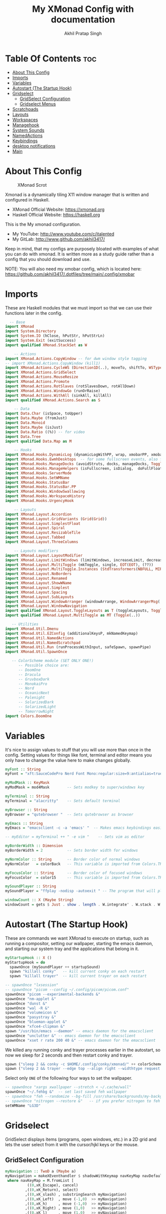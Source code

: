 #+TITLE: My XMonad Config with documentation
#+AUTHOR: Akhil Pratap Singh
#+PROPERTY: header-args :tangle xmonad.hs
#+auto_tangle: t
#+STARTUP: showeverything

* Table Of Contents :toc:
- [[#about-this-config][About This Config]]
- [[#imports][Imports]]
- [[#variables][Variables]]
- [[#autostart-the-startup-hook][Autostart (The Startup Hook)]]
- [[#gridselect][Gridselect]]
  - [[#gridselect-configuration][GridSelect Configuration]]
  - [[#gridselect-menus][Gridselect Menus]]
- [[#scratchpads][Scratchpads]]
- [[#layouts][Layouts]]
- [[#workspaces][Workspaces]]
- [[#managehook][Managehook]]
- [[#system-sounds][System Sounds]]
- [[#namedactions][NamedActions]]
- [[#keybindings][Keybindings]]
- [[#desktop-notifications][desktop notifications]]
- [[#main][Main]]

* About This Config
#+CAPTION: XMonad Scrot
#+ATTR_HTML: :alt XMonad Scrot :title XMonad Scrot :align left
[[https://github.com/akhil3417/.dotfiles/blob/main/.xmonad/xmonadwithxmobar.png]]

Xmonad is a dynamically tiling X11 window manager that is written and configured in Haskell.
- XMonad Official Website: [[https://xmonad.org][https://xmonad.org]]
- Haskell Official Website: [[https://haskell.org][https://haskell.org]]

This is the My xmonad configuration.
- My YouTube: [[http://www.youtube.com/c/DistroTube][http://www.youtube.com/c/italented]]
- My GitLab:  [[http://www.gitlab.com/dwt1/][http://www.github.com/akhil3417/]]

Keep in mind, that my configs are purposely bloated with examples of what you can do with xmonad. It is written more as a study guide rather than a config that you should download and use.

NOTE: You will also need my xmobar config, which is located here: https://github.com/akhil3417/.dotfiles/tree/main/.config/xmobar

* Imports
These are Haskell modules that we must import so that we can use their functions later in the config.

#+BEGIN_SRC haskell
  -- Base
import XMonad
import System.Directory
import System.IO (hClose, hPutStr, hPutStrLn)
import System.Exit (exitSuccess)
import qualified XMonad.StackSet as W

    -- Actions
import XMonad.Actions.CopyWindow -- for dwm window style tagging
-- import XMonad.Actions.CopyWindow (kill1)
import XMonad.Actions.CycleWS (Direction1D(..), moveTo, shiftTo, WSType(..), nextScreen, prevScreen)
import XMonad.Actions.GridSelect
import XMonad.Actions.MouseResize
import XMonad.Actions.Promote
import XMonad.Actions.RotSlaves (rotSlavesDown, rotAllDown)
import XMonad.Actions.WindowGo (runOrRaise)
import XMonad.Actions.WithAll (sinkAll, killAll)
import qualified XMonad.Actions.Search as S

    -- Data
import Data.Char (isSpace, toUpper)
import Data.Maybe (fromJust)
import Data.Monoid
import Data.Maybe (isJust)
import Data.Ratio ((%)) -- for video
import Data.Tree
import qualified Data.Map as M

    -- Hooks
import XMonad.Hooks.DynamicLog (dynamicLogWithPP, wrap, xmobarPP, xmobarColor, shorten, PP(..))
import XMonad.Hooks.EwmhDesktops  -- for some fullscreen events, also for xcomposite in obs.
import XMonad.Hooks.ManageDocks (avoidStruts, docks, manageDocks, ToggleStruts(..))
import XMonad.Hooks.ManageHelpers (isFullscreen, isDialog,  doFullFloat, doCenterFloat, doRectFloat)
import XMonad.Hooks.ServerMode
import XMonad.Hooks.SetWMName
import XMonad.Hooks.StatusBar
import XMonad.Hooks.StatusBar.PP
import XMonad.Hooks.WindowSwallowing
import XMonad.Hooks.WorkspaceHistory
import XMonad.Hooks.UrgencyHook

    -- Layouts
import XMonad.Layout.Accordion
import XMonad.Layout.GridVariants (Grid(Grid))
import XMonad.Layout.SimplestFloat
import XMonad.Layout.Spiral
import XMonad.Layout.ResizableTile
import XMonad.Layout.Tabbed
import XMonad.Layout.ThreeColumns

    -- Layouts modifiers
import XMonad.Layout.LayoutModifier
import XMonad.Layout.LimitWindows (limitWindows, increaseLimit, decreaseLimit)
import XMonad.Layout.MultiToggle (mkToggle, single, EOT(EOT), (??))
import XMonad.Layout.MultiToggle.Instances (StdTransformers(NBFULL, MIRROR, NOBORDERS))
import XMonad.Layout.NoBorders
import XMonad.Layout.Renamed
import XMonad.Layout.ShowWName
import XMonad.Layout.Simplest
import XMonad.Layout.Spacing
import XMonad.Layout.SubLayouts
import XMonad.Layout.WindowArranger (windowArrange, WindowArrangerMsg(..))
import XMonad.Layout.WindowNavigation
import qualified XMonad.Layout.ToggleLayouts as T (toggleLayouts, ToggleLayout(Toggle))
import qualified XMonad.Layout.MultiToggle as MT (Toggle(..))

   -- Utilities
import XMonad.Util.Dmenu
import XMonad.Util.EZConfig (additionalKeysP, mkNamedKeymap)
import XMonad.Util.NamedActions
import XMonad.Util.NamedScratchpad
import XMonad.Util.Run (runProcessWithInput, safeSpawn, spawnPipe)
import XMonad.Util.SpawnOnce

   -- ColorScheme module (SET ONLY ONE!)
      -- Possible choice are:
      -- DoomOne
      -- Dracula
      -- GruvboxDark
      -- MonokaiPro
      -- Nord
      -- OceanicNext
      -- Palenight
      -- SolarizedDark
      -- SolarizedLight
      -- TomorrowNight
import Colors.DoomOne

#+END_SRC

* Variables
It's nice to assign values to stuff that you will use more than once in the config. Setting values for things like font, terminal and editor means you only have to change the value here to make changes globally.

#+BEGIN_SRC haskell
myFont :: String
myFont = "xft:SauceCodePro Nerd Font Mono:regular:size=9:antialias=true:hinting=true"

myModMask :: KeyMask
myModMask = mod4Mask        -- Sets modkey to super/windows key

myTerminal :: String
myTerminal = "alacritty"    -- Sets default terminal

myBrowser :: String
myBrowser = "qutebrowser "  -- Sets qutebrowser as browser

myEmacs :: String
myEmacs = "emacsclient -c -a 'emacs' "  -- Makes emacs keybindings easier to type

-- myEditor = myTerminal ++ " -e vim "    -- Sets vim as editor

myBorderWidth :: Dimension
myBorderWidth = 2           -- Sets border width for windows

myNormColor :: String       -- Border color of normal windows
myNormColor   = colorBack   -- This variable is imported from Colors.THEME

myFocusColor :: String      -- Border color of focused windows
myFocusColor  = color15     -- This variable is imported from Colors.THEME

mySoundPlayer :: String
mySoundPlayer = "ffplay -nodisp -autoexit " -- The program that will play system sounds

windowCount :: X (Maybe String)
windowCount = gets $ Just . show . length . W.integrate' . W.stack . W.workspace . W.current . windowset

#+END_SRC

* Autostart (The Startup Hook)
These are commands we want XMonad to execute on startup, such as running a compositor, setting our wallpaper, starting the emacs daemon, and starting our system tray and the applications that belong in it.

#+BEGIN_SRC haskell
myStartupHook :: X ()
myStartupHook = do
  spawnOnce (mySoundPlayer ++ startupSound)
  spawn "killall conky"   -- kill current conky on each restart
  spawn "killall trayer"  -- kill current trayer on each restart
#+END_SRC

#+BEGIN_SRC haskell
  -- spawnOnce "lxsession"
  -- spawnOnce "picom --config ~/.config/picom/picom.conf"
  spawnOnce "picom --experimental-backends &"
  spawnOnce "nm-applet &"
  spawnOnce "dunst &"
  spawnOnce "wal -R &"
  spawnOnce "volumeicon &"
  spawnOnce "pasystray &"
  spawnOnce "blueman-applet &"
  spawnOnce "xfce4-clipman &"
  spawn "/usr/bin/emacs --daemon" -- emacs daemon for the emacsclient
  spawnOnce "unclutter &" -- emacs daemon for the emacsclient
  spawnOnce "xset r rate 200 40 &" -- emacs daemon for the emacsclient
#+END_SRC

We killed any running conky and trayer processes earlier in the autostart, so now we sleep for 2 seconds and then restart conky and trayer.
#+BEGIN_SRC haskell
  spawn ("sleep 2 && conky -c $HOME/.config/conky/xmonad/" ++ colorScheme ++ "-01.conkyrc")
  spawn ("sleep 2 && trayer --edge top --align right --widthtype request --padding 6 --SetDockType true --SetPartialStrut true --expand true --monitor 1 --transparent true --alpha 0 " ++ colorTrayer ++ " --height 22")
#+END_SRC

Select only =ONE= of the following four ways to set the wallpaper.

#+BEGIN_SRC haskell
  -- spawnOnce "xargs xwallpaper --stretch < ~/.cache/wall"
  spawnOnce "~/.fehbg &"  -- set last saved feh wallpaper
  -- spawnOnce "feh --randomize --bg-fill /usr/share/backgrounds/my-backgrounds/*"  -- feh set random wallpaper
  -- spawnOnce "nitrogen --restore &"   -- if you prefer nitrogen to feh
  setWMName "LG3D"
#+END_SRC

* Gridselect
GridSelect displays items (programs, open windows, etc.) in a 2D grid and lets the user select from it with the cursor/hjkl keys or the mouse.

** GridSelect Configuration
#+BEGIN_SRC haskell
myNavigation :: TwoD a (Maybe a)
myNavigation = makeXEventhandler $ shadowWithKeymap navKeyMap navDefaultHandler
 where navKeyMap = M.fromList [
          ((0,xK_Escape), cancel)
         ,((0,xK_Return), select)
         ,((0,xK_slash) , substringSearch myNavigation)
         ,((0,xK_Left)  , move (-1,0)  >> myNavigation)
         ,((0,xK_h)     , move (-1,0)  >> myNavigation)
         ,((0,xK_Right) , move (1,0)   >> myNavigation)
         ,((0,xK_l)     , move (1,0)   >> myNavigation)
         ,((0,xK_Down)  , move (0,1)   >> myNavigation)
         ,((0,xK_j)     , move (0,1)   >> myNavigation)
         ,((0,xK_Up)    , move (0,-1)  >> myNavigation)
         ,((0,xK_k)     , move (0,-1)  >> myNavigation)
         ,((0,xK_y)     , move (-1,-1) >> myNavigation)
         ,((0,xK_i)     , move (1,-1)  >> myNavigation)
         ,((0,xK_n)     , move (-1,1)  >> myNavigation)
         ,((0,xK_m)     , move (1,-1)  >> myNavigation)
         ,((0,xK_space) , setPos (0,0) >> myNavigation)
         ]
       navDefaultHandler = const myNavigation

myColorizer :: Window -> Bool -> X (String, String)
myColorizer = colorRangeFromClassName
                (0x28,0x2c,0x34) -- lowest inactive bg
                (0x28,0x2c,0x34) -- highest inactive bg
                (0xc7,0x92,0xea) -- active bg
                (0xc0,0xa7,0x9a) -- inactive fg
                (0x28,0x2c,0x34) -- active fg

-- gridSelect menu layout
mygridConfig :: p -> GSConfig Window
mygridConfig colorizer = (buildDefaultGSConfig myColorizer)
    { gs_cellheight   = 40
    , gs_cellwidth    = 200
    , gs_cellpadding  = 6
    , gs_navigate    = myNavigation
    , gs_originFractX = 0.5
    , gs_originFractY = 0.5
    , gs_font         = myFont
    }

spawnSelected' :: [(String, String)] -> X ()
spawnSelected' lst = gridselect conf lst >>= flip whenJust spawn
    where conf = def
                   { gs_cellheight   = 40
                   , gs_cellwidth    = 180
                   , gs_cellpadding  = 6
                   , gs_originFractX = 0.5
                   , gs_originFractY = 0.5
                   , gs_font         = myFont
                   }

runSelectedAction' :: GSConfig (X ()) -> [(String, X ())] -> X ()
runSelectedAction' conf actions = do
    selectedActionM <- gridselect conf actions
    case selectedActionM of
        Just selectedAction -> selectedAction
        Nothing -> return ()
#+end_src

** Gridselect Menus
#+begin_src haskell
-- gsCategories =
--   [ ("Games",      spawnSelected' gsGames)
--   --, ("Education",   spawnSelected' gsEducation)
--   , ("Internet",   spawnSelected' gsInternet)
--   , ("Multimedia", spawnSelected' gsMultimedia)
--   , ("Office",     spawnSelected' gsOffice)
--   , ("Settings",   spawnSelected' gsSettings)
--   , ("System",     spawnSelected' gsSystem)
--   , ("Utilities",  spawnSelected' gsUtilities)
--   ]

gsCategories =
  [ ("Games",      "xdotool key super+alt+1")
  , ("Education",  "xdotool key super+alt+2")
  , ("Internet",   "xdotool key super+alt+3")
  , ("Multimedia", "xdotool key super+alt+4")
  , ("Office",     "xdotool key super+alt+5")
  , ("Settings",   "xdotool key super+alt+6")
  , ("System",     "xdotool key super+alt+7")
  , ("Utilities",  "xdotool key super+alt+8")
  ]

gsGames =
  [ ("0 A.D.", "0ad")
  , ("Battle For Wesnoth", "wesnoth")
  , ("OpenArena", "openarena")
  , ("Sauerbraten", "sauerbraten")
  , ("Steam", "steam")
  , ("Unvanquished", "unvanquished")
  , ("Xonotic", "xonotic-glx")
  ]

gsEducation =
  [ ("GCompris", "gcompris-qt")
  , ("Kstars", "kstars")
  , ("Minuet", "minuet")
  , ("Scratch", "scratch")
  ]

gsInternet =
  [ ("Brave", "brave")
  , ("Discord", "discord")
  , ("Element", "element-desktop")
  , ("Firefox", "firefox")
  , ("LBRY App", "lbry")
  , ("Mailspring", "mailspring")
  , ("Nextcloud", "nextcloud")
  , ("Qutebrowser", "qutebrowser")
  , ("Transmission", "transmission-gtk")
  , ("Zoom", "zoom")
  ]

gsMultimedia =
  [ ("Audacity", "audacity")
  , ("Blender", "blender")
  , ("Deadbeef", "deadbeef")
  , ("Kdenlive", "kdenlive")
  , ("OBS Studio", "obs")
  , ("VLC", "vlc")
  ]

gsOffice =
  [ ("Document Viewer", "evince")
  , ("LibreOffice", "libreoffice")
  , ("LO Base", "lobase")
  , ("LO Calc", "localc")
  , ("LO Draw", "lodraw")
  , ("LO Impress", "loimpress")
  , ("LO Math", "lomath")
  , ("LO Writer", "lowriter")
  ]

gsSettings =
  [ ("ARandR", "arandr")
  , ("ArchLinux Tweak Tool", "archlinux-tweak-tool")
  , ("Customize Look and Feel", "lxappearance")
  , ("Firewall Configuration", "sudo gufw")
  ]

gsSystem =
  [ ("Alacritty", "alacritty")
  , ("Bash", (myTerminal ++ " -e bash"))
  , ("Htop", (myTerminal ++ " -e htop"))
  , ("Fish", (myTerminal ++ " -e fish"))
  , ("PCManFM", "pcmanfm")
  , ("VirtualBox", "virtualbox")
  , ("Virt-Manager", "virt-manager")
  , ("Zsh", (myTerminal ++ " -e zsh"))
  ]

gsUtilities =
  [ ("Emacs", "emacs")
  , ("Emacsclient", "emacsclient -c -a 'emacs'")
  , ("Nitrogen", "nitrogen")
  , ("Vim", (myTerminal ++ " -e vim"))
  ]

#+END_SRC

* TODO Scratchpads
Allows to have several floating scratchpads running different applications.  Import Util.NamedScratchpad and bind a key to namedScratchpadSpawnAction.  In the example below, I have created named scratchpads for:
+ alacritty -- my terminal
+ ncmpcppp -- a terminal ncurses music player
+ qalculate-gtk -- a nice calculator

#+BEGIN_SRC haskell
myScratchPads :: [NamedScratchpad]
myScratchPads = [ NS "terminal" spawnTerm findTerm manageTerm
                , NS "ncmpcpp" spawnncmpcpp findncmpcpp managencmpcpp
                , NS "calculator" spawnCalc findCalc manageCalc
                , NS "emacs-scratch" spawnEmacsScratch findEmacsScratch manageEmacsScratch
                ]
  where
    spawnTerm  = myTerminal ++ " -t scratchpad"
    findTerm   = title =? "scratchpad"
    manageTerm = customFloating $ W.RationalRect l t w h
               where
                 h = 0.9
                 w = 0.9
                 t = 0.95 -h
                 l = 0.95 -w
    spawnncmpcpp  = myTerminal ++ " -t ncmpcpp -e ncmpcpp"
    findncmpcpp   = title =? "ncmpcpp"
    managencmpcpp = customFloating $ W.RationalRect l t w h
               where
                 h = 0.9
                 w = 0.9
                 t = 0.95 -h
                 l = 0.95 -w
    spawnCalc  = "qalculate-gtk"
    findCalc   = className =? "Qalculate-gtk"
    manageCalc = customFloating $ W.RationalRect l t w h
               where
                 h = 0.5
                 w = 0.4
                 t = 0.75 -h
                 l = 0.70 -w

    findEmacsScratch = title =? "emacs-scratch"
    -- spawnEmacsScratch = "emacsclient -a='' -nc --frame-parameters='(quote (font . \"Inconsolata:size=24:weight=regular:antialias=true:hinting=true:hintstyle=hintfull\")(name . \"emacs-scratch\"))'"
    spawnEmacsScratch = "emacsclient -a='' -nc "
    manageEmacsScratch = nonFloating
#+END_SRC

* Layouts
Defining the layouts that I want to have available.

#+BEGIN_SRC haskell
--Makes setting the spacingRaw simpler to write. The spacingRaw module adds a configurable amount of space around windows.
mySpacing :: Integer -> l a -> XMonad.Layout.LayoutModifier.ModifiedLayout Spacing l a
mySpacing i = spacingRaw False (Border i i i i) True (Border i i i i) True

-- Below is a variation of the above except no borders are applied
-- if fewer than two windows. So a single window has no gaps.
mySpacing' :: Integer -> l a -> XMonad.Layout.LayoutModifier.ModifiedLayout Spacing l a
mySpacing' i = spacingRaw True (Border i i i i) True (Border i i i i) True

-- Defining a bunch of layouts, many that I don't use.
-- limitWindows n sets maximum number of windows displayed for layout.
-- mySpacing n sets the gap size around the windows.
tall     = renamed [Replace "tall"]
           $ limitWindows 5
           $ smartBorders
           $ windowNavigation
           $ addTabs shrinkText myTabTheme
           $ subLayout [] (smartBorders Simplest)
           $ mySpacing 8
           $ ResizableTall 1 (3/100) (1/2) []
monocle  = renamed [Replace "monocle"]
           $ smartBorders
           $ windowNavigation
           $ addTabs shrinkText myTabTheme
           $ subLayout [] (smartBorders Simplest)
           $ Full
floats   = renamed [Replace "floats"]
           $ smartBorders
           $ simplestFloat
grid     = renamed [Replace "grid"]
           $ limitWindows 9
           $ smartBorders
           $ windowNavigation
           $ addTabs shrinkText myTabTheme
           $ subLayout [] (smartBorders Simplest)
           $ mySpacing 8
           $ mkToggle (single MIRROR)
           $ Grid (16/10)
spirals  = renamed [Replace "spirals"]
           $ limitWindows 9
           $ smartBorders
           $ windowNavigation
           $ addTabs shrinkText myTabTheme
           $ subLayout [] (smartBorders Simplest)
           $ mySpacing' 8
           $ spiral (6/7)
threeCol = renamed [Replace "threeCol"]
           $ limitWindows 7
           $ smartBorders
           $ windowNavigation
           $ addTabs shrinkText myTabTheme
           $ subLayout [] (smartBorders Simplest)
           $ ThreeCol 1 (3/100) (1/2)
threeRow = renamed [Replace "threeRow"]
           $ limitWindows 7
           $ smartBorders
           $ windowNavigation
           $ addTabs shrinkText myTabTheme
           $ subLayout [] (smartBorders Simplest)
           -- Mirror takes a layout and rotates it by 90 degrees.
           -- So we are applying Mirror to the ThreeCol layout.
           $ Mirror
           $ ThreeCol 1 (3/100) (1/2)
tabs     = renamed [Replace "tabs"]
           -- I cannot add spacing to this layout because it will
           -- add spacing between window and tabs which looks bad.
           $ tabbed shrinkText myTabTheme
tallAccordion  = renamed [Replace "tallAccordion"]
           $ Accordion
wideAccordion  = renamed [Replace "wideAccordion"]
           $ Mirror Accordion

-- setting colors for tabs layout and tabs sublayout.
myTabTheme = def { fontName            = myFont
                 , activeColor         = color15
                 , inactiveColor       = color08
                 , activeBorderColor   = color15
                 , inactiveBorderColor = colorBack
                 , activeTextColor     = colorBack
                 , inactiveTextColor   = color16
                 }

-- Theme for showWName which prints current workspace when you change workspaces.
myShowWNameTheme :: SWNConfig
myShowWNameTheme = def
  { swn_font              = "xft:Ubuntu:bold:size=60"
  , swn_fade              = 1.0
  , swn_bgcolor           = "#1c1f24"
  , swn_color             = "#ffffff"
  }

-- The layout hook
myLayoutHook = avoidStruts
               $ mouseResize
               $ windowArrange
               $ T.toggleLayouts floats
               $ mkToggle (NBFULL ?? NOBORDERS ?? EOT) myDefaultLayout
  where
    myDefaultLayout = withBorder myBorderWidth tall
                                           ||| noBorders monocle
                                           ||| floats
                                           ||| noBorders tabs
                                           ||| grid
                                           ||| spirals
                                           ||| threeCol
                                           ||| threeRow
                                           ||| tallAccordion
                                           ||| wideAccordion
#+END_SRC

* Workspaces
I have made my workspaces in xmobar "clickable." Clickable workspaces means the mouse can be used to switch workspaces. This requires /xdotool/ to be installed. You need to use UnsafeStdInReader instead of simply StdInReader in your xmobar config so you can pass actions to it.

#+begin_src haskell
-- myWorkspaces = [" 1 ", " 2 ", " 3 ", " 4 ", " 5 ", " 6 ", " 7 ", " 8 ", " 9 "]
myWorkspaces = [" dev ", " www ", " sys ", " doc ", " vbox ", " chat ", " game ", " music ", " gfx "]
myWorkspaceIndices = M.fromList $ zipWith (,) myWorkspaces [1..] -- (,) == \x y -> (x,y)

clickable ws = "<action=xdotool key super+"++show i++">"++ws++"</action>"
    where i = fromJust $ M.lookup ws myWorkspaceIndices
#+END_SRC

* Managehook
Sets some rules for certain programs. Examples include forcing certain programs to always float, or to always appear on a certain workspace.  Forcing programs to a certain workspace with a doShift requires xdotool if you are using clickable workspaces. You need the className or title of the program. Use xprop to get this info.

#+BEGIN_SRC haskell
myManageHook :: XMonad.Query (Data.Monoid.Endo WindowSet)
myManageHook = composeAll
  -- 'doFloat' forces a window to float.  Useful for dialog boxes and such.
  -- using 'doShift ( myWorkspaces !! 7)' sends program to workspace 8!
  -- I'm doing it this way because otherwise I would have to write out the full
  -- name of my workspaces and the names would be very long if using clickable workspaces.
  [ className =? "confirm"         --> doFloat
  ,className =? "mpv"            --> doRectFloat (W.RationalRect (1 % 4) (1 % 4) (1 % 2) (1 % 2))
  , className =? "Firefox" <&&> resource =? "Toolkit" --> doFloat -- firefox pip
  , className =? "file_progress"   --> doFloat
  , className =? "Google Earth Pro" --> doFloat
  , className =? "dialog"          --> doFloat
  , className =? "pip"          --> doFloat
  , className =? "picture-in-picture"          --> doFloat
  , className =? "download"        --> doFloat
  , className =? "Properties"        --> doFloat
  , className =? "error"           --> doFloat
  , className =? "Gimp"            --> doFloat
  , className =? "notification"    --> doFloat
  , className =? "pinentry-gtk-2"  --> doFloat
  , className =? "splash"          --> doFloat
  , className =? "toolbar"         --> doFloat
  , className =? "Yad"             --> doCenterFloat
  , resource  =? "desktop_window" --> doIgnore
  , resource  =? "kdesktop"       --> doIgnore
  , title =? "dropdown_edit"      --> doRectFloat (W.RationalRect (1 % 4) (1 % 4) (1 % 2) (1 % 2)) -- emacs org capture
  , title =? "Oracle VM VirtualBox Manager"  --> doFloat
  , title =? "Mozilla Firefox"     --> doShift ( myWorkspaces !! 1 )
  , className =? "TelegramDesktop"     --> doShift ( myWorkspaces !! 5 )
  , title =? "Virtual Machine Manager"     --> doShift ( myWorkspaces !! 4 )
  , className =? "kdenlive"     --> doShift ( myWorkspaces !! 8 )
  , title =? "qutebrowser"     --> doShift ( myWorkspaces !! 1 )
  , title =? "Cube 2: Sauerbraten"     --> doShift ( myWorkspaces !! 6 )
  , title =? "SuperTuxKart"     --> doShift ( myWorkspaces !! 6 )
  , title =? "Xonotic"     --> doShift ( myWorkspaces !! 6 )
  , title =? "AssaultCube"     --> doShift ( myWorkspaces !! 6 )
  , className =? "Brave-browser"   --> doShift ( myWorkspaces !! 1 )
  , className =? "mpv"             --> doShift ( myWorkspaces !! 7 )
  , className =? "Gimp"            --> doShift ( myWorkspaces !! 8 )
  , className =? "VirtualBox Manager" --> doShift  ( myWorkspaces !! 4 )
  , (className =? "firefox" <&&> resource =? "Dialog") --> doFloat  -- Float Firefox Dialog
  , isFullscreen -->  doFullFloat
  ] <+> namedScratchpadManageHook myScratchPads
#+END_SRC

* System Sounds
Available sounds that are part of the default =dtos-sounds= package include:
+ menu-01.mp3
+ menu-02.mp3
+ menu-03.mp3
+ shutdown-01.mp3
+ shutdown-02.mp3
+ shutdown-03.mp3
+ startup-01.mp3
+ startup-02.mp3
+ startup-03.mp3

#+begin_src haskell
soundDir = "/opt/dtos-sounds/" -- The directory that has the sound files

startupSound  = soundDir ++ "startup-01.mp3"
shutdownSound = soundDir ++ "shutdown-01.mp3"
dmenuSound    = soundDir ++ "menu-01.mp3"
#+end_src

* NamedActions
=NamedActions= is a wrapper for keybinding configuration that can list the available keybindings.  The following custom functions are used to add =NamedActions= to our keybindings in the format that I desired.  =subTitle'= allows me to format the subtitle (=subKeys=) so that I can prepend and/or append text to them.  =showKeybindings= is a function that pipes the output of our =NamedActions= into a GUI display program, such as 'yad' or 'zenity'.

#+begin_src haskell
subtitle' ::  String -> ((KeyMask, KeySym), NamedAction)
subtitle' x = ((0,0), NamedAction $ map toUpper
                      $ sep ++ "\n-- " ++ x ++ " --\n" ++ sep)
  where
    sep = replicate (6 + length x) '-'

showKeybindings :: [((KeyMask, KeySym), NamedAction)] -> NamedAction
showKeybindings x = addName "Show Keybindings" $ io $ do
  h <- spawnPipe $ "yad --text-info --fontname=\"SauceCodePro Nerd Font Mono 12\" --fore=#46d9ff back=#282c36 --center --geometry=1200x800 --title \"XMonad keybindings\""
  --hPutStr h (unlines $ showKm x) -- showKM adds ">>" before subtitles
  hPutStr h (unlines $ showKmSimple x) -- showKmSimple doesn't add ">>" to subtitles
  hClose h
  return ()

#+end_src

* Keybindings
I am using the Xmonad.Util.EZConfig module which allows keybindings to be written in simpler, emacs-like format.  The Super/Windows key is 'M' (the modkey).  The ALT key is 'M1'.  SHIFT is 'S' and CTRL is 'C'.  Pay close attention to the way the keybindings list is formatted.  Each group of keybindings must have a =subKeys= heading, and each individual keybinding must use =addName= to add a description.  These headings and descriptions are needed for the keybindings list that can be launched with 'MOD-F1'.

| A FEW KEYBINDINGS       | ASSOCIATED ACTION                                            |
|-------------------------+--------------------------------------------------------------|
| MODKEY + RETURN         | opens terminal (alacritty)                                   |
| MODKEY + SHIFT + RETURN | opens run launcher (dmenu)                                   |
| MODKEY + TAB            | rotates through the available layouts                        |
| MODKEY + SPACE          | toggles fullscreen on/off (useful for watching videos)       |
| MODKEY + SHIFT + c      | closes window with focus                                     |
| MODKEY + SHIFT + r      | restarts xmonad                                              |
| MODKEY + SHIFT + q      | quits xmonad                                                 |
| MODKEY + 1-9            | switch focus to workspace (1-9)                              |
| MODKEY + SHIFT + 1-9    | send focused window to workspace (1-9)                       |
| MODKEY + j              | windows focus down (switches focus between windows in stack) |
| MODKEY + k              | windows focus up (switches focus between windows in stack)   |
| MODKEY + SHIFT + j      | windows swap down (swap windows in the stack)                |
| MODKEY + SHIFT + k      | windows swap up (swap the windows in the stack)              |
| MODKEY + period         | switches focus to next monitor                               |
| MODKEY + comma          | switches focus to prev monitor                               |
| MODKEY + r              | switches focus to monitor 3                                  |
| MODKEY + period         | switch focus to next monitor                                 |
| MODKEY + comma          | switch focus to prev monitor                                 |
| MODKEY + SPACE          | toggles fullscreen on/off (useful for watching videos)       |
| MODKEY + t              | force floating window back into tiling                       |
| MODKEY + F1             | show a list of all keybindings in our xmonad config          |

#+BEGIN_SRC haskell
myKeys :: XConfig l0 -> [((KeyMask, KeySym), NamedAction)]
myKeys c =
  --(subtitle "Custom Keys":) $ mkNamedKeymap c $
  let subKeys str ks = subtitle' str : mkNamedKeymap c ks in
  subKeys "Xmonad Essentials"
  [ ("M-C-r", addName "Recompile XMonad"       $ spawn "xmonad --recompile")
  , ("M-S-r", addName "Restart XMonad"         $ spawn "xmonad --restart")
  , ("M-S-q", addName "Quit XMonad"            $ sequence_ [spawn (mySoundPlayer ++ shutdownSound), io exitSuccess])
  , ("M-S-c", addName "Kill focused window"    $ kill1)
  , ("M-S-a", addName "Kill all windows on WS" $ killAll)
  -- , ("M-S-<Return>", addName "Run prompt"      $ sequence_ [spawn (mySoundPlayer ++ dmenuSound), spawn "~/.local/bin/dm-run"])
  , ("M-S-<Return>", addName "Run prompt"      $ sequence_ [spawn (mySoundPlayer ++ dmenuSound), spawn "~/.local/bin/dm-run"])
  , ("M-r", addName "Run prompt"      $ sequence_ [spawn (mySoundPlayer ++ dmenuSound), spawn "~/.local/bin/dm-run"])
  , ("M-/", addName "DTOS Help"                $ spawn "~/.local/bin/dtos-help")]

  ^++^ subKeys "Switch to workspace"
  [ ("M-1", addName "Switch to workspace 1"    $ (windows $ W.greedyView $ myWorkspaces !! 0))
  , ("M-2", addName "Switch to workspace 2"    $ (windows $ W.greedyView $ myWorkspaces !! 1))
  , ("M-3", addName "Switch to workspace 3"    $ (windows $ W.greedyView $ myWorkspaces !! 2))
  , ("M-4", addName "Switch to workspace 4"    $ (windows $ W.greedyView $ myWorkspaces !! 3))
  , ("M-5", addName "Switch to workspace 5"    $ (windows $ W.greedyView $ myWorkspaces !! 4))
  , ("M-6", addName "Switch to workspace 6"    $ (windows $ W.greedyView $ myWorkspaces !! 5))
  , ("M-7", addName "Switch to workspace 7"    $ (windows $ W.greedyView $ myWorkspaces !! 6))
  , ("M-8", addName "Switch to workspace 8"    $ (windows $ W.greedyView $ myWorkspaces !! 7))
  , ("M-9", addName "Switch to workspace 9"    $ (windows $ W.greedyView $ myWorkspaces !! 8))]

  ^++^ subKeys "Send window to workspace"
  [ ("M-S-1", addName "Send to workspace 1"    $ (windows $ W.shift $ myWorkspaces !! 0))
  , ("M-S-2", addName "Send to workspace 2"    $ (windows $ W.shift $ myWorkspaces !! 1))
  , ("M-S-3", addName "Send to workspace 3"    $ (windows $ W.shift $ myWorkspaces !! 2))
  , ("M-S-4", addName "Send to workspace 4"    $ (windows $ W.shift $ myWorkspaces !! 3))
  , ("M-S-5", addName "Send to workspace 5"    $ (windows $ W.shift $ myWorkspaces !! 4))
  , ("M-S-6", addName "Send to workspace 6"    $ (windows $ W.shift $ myWorkspaces !! 5))
  , ("M-S-7", addName "Send to workspace 7"    $ (windows $ W.shift $ myWorkspaces !! 6))
  , ("M-S-8", addName "Send to workspace 8"    $ (windows $ W.shift $ myWorkspaces !! 7))
  , ("M-S-9", addName "Send to workspace 9"    $ (windows $ W.shift $ myWorkspaces !! 8))]

  ^++^ subKeys "Move window to WS and go there"
  [ ("M-S-<Page_Up>", addName "Move window to next WS"   $ shiftTo Next nonNSP >> moveTo Next nonNSP)
  , ("M-S-<Page_Down>", addName "Move window to prev WS" $ shiftTo Prev nonNSP >> moveTo Prev nonNSP)]

  ^++^ subKeys "Window navigation"
  [ ("M-j", addName "Move focus to next window"                $ windows W.focusDown)
  , ("M-k", addName "Move focus to prev window"                $ windows W.focusUp)
  , ("M-m", addName "Move focus to master window"              $ windows W.focusMaster)
  , ("M-S-j", addName "Swap focused window with next window"   $ windows W.swapDown)
  , ("M-S-k", addName "Swap focused window with prev window"   $ windows W.swapUp)
  , ("M-S-m", addName "Swap focused window with master window" $ windows W.swapMaster)
  , ("M-<Backspace>", addName "Move focused window to master"  $ promote)
  , ("M-S-,", addName "Rotate all windows except master"       $ rotSlavesDown)
  , ("M-S-.", addName "Rotate all windows current stack"       $ rotAllDown)]

  -- Dmenu scripts (dmscripts)
  -- In Xmonad and many tiling window managers, M-p is the default keybinding to
  -- launch dmenu_run, so I've decided to use M-p plus KEY for these dmenu scripts.
  ^++^ subKeys "Dmenu scripts"
  [ ("M-p h", addName "List all dmscripts"                     $ spawn "dm-hub")
  , ("M-p a", addName "Choose ambient sound"                   $ spawn "dm-sounds")
  , ("M-p b", addName "Set background"                         $ spawn "dm-setbg")
  , ("M-p c", addName "Choose color scheme"                    $ spawn "~/.local/bin/dtos-colorscheme")
  , ("M-p C", addName "Pick color from scheme"                 $ spawn "dm-colpick")
  , ("M-p e", addName "Edit config files"                      $ spawn "dm-confedit")
  , ("M-p i", addName "Take a screenshot"                      $ spawn "dm-maim")
  , ("M-p k", addName "Kill processes"                         $ spawn "dm-kill")
  , ("M-p m", addName "View manpages"                          $ spawn "dm-man")
  , ("M-p n", addName "Store and copy notes"                   $ spawn "dm-note")
  , ("M-p o", addName "Browser bookmarks"                      $ spawn "dm-bookman")
  , ("M-p p", addName "Passmenu"                               $ spawn "passmenu -p \"Pass: \"")
  , ("M-p q", addName "Logout Menu"                            $ spawn "dm-logout")
  , ("M-p r", addName "Listen to online radio"                 $ spawn "dm-radio")
  , ("M-p s", addName "Search various engines"                 $ spawn "dm-websearch")
  , ("M-p t", addName "Translate text"                         $ spawn "dm-translate")
  -- , ("M-p h",addName "allows access to all dmscripts"          $ spawn "dm-hub")           --allows access to all dmscripts
  , ("M-f f",addName " allows access to all dmscripts"         $ spawn "firefox-developer-edition")           -- allows access to all dmscripts
  , ("M-b c",addName "connect to bluetooth"         $ spawn "bluetoothconnect")           -- allows access to all dmscripts
  , ("M-e E",addName " an emacs shell"                         $ spawn "eshell")           -- an emacs shell
  , ("M-y s",addName " youtube open"                           $ spawn "ytfzf -D")           -- youtube open
  , ("M-y d",addName " youtube downloader"                     $ spawn "ytfzf -Ddf")           -- youtube downloader
  , ("M-y l",addName " youtube loop"                           $ spawn "ytfzf -Dl")           -- youtube loop
  , ("M-y q",addName " youtube query"                          $ spawn "ytfzf -Dq")           -- youtube query
  , ("M-y a",addName " youtube audio"                          $ spawn "ytfzf -Dm")           -- youtube audio
  , ("M-y h",addName " youtube history"                        $ spawn "ytfzf -DH")           -- youtube history
  , ("M-y t",addName " youtube trending"                       $ spawn "ytfzf -DcT")           -- youtube trending
  , ("M-d b",addName " dmenu bluetooth dmscripts"         $ spawn "dmenu-bluetooth")           -- allows access to all dmscripts
  , ("M-d c",addName " run a command and see output via dunst" $ spawn "dmenu-command")           -- run a command and see output via dunst
  , ("M-d h",addName " do what i want with link"               $ spawn "dmenu-handler")           -- do what i want with link
  , ("M-d v",addName " name says it all"                       $ spawn "dmenu-vpn")           -- name says it all
  , ("M-d f",addName " allows access to all dmscripts"         $ spawn "dmenufm -r")           -- allows access to all dmscripts , ("M-d e",addName " allows access to all dmscripts" $ spawn "dmenukaomoji")           -- allows access to all dmscripts
  -- , ("M-n",addName " rofi show window"         $ spawn "rofi -show window")           -- rofi show window
  , ("M-n",addName " dmenu show window"         $ spawn "dmenu-win")           -- rofi show window
  , ("M-p r",addName " reddio (a reddit viewer)"               $ spawn "dm-reddit")]        -- reddio (a reddit viewer)


  ^++^ subKeys "Favorite programs"
  [ ("M-<Return>", addName "Launch terminal"   $ spawn (myTerminal))
  , ("M-b", addName "Launch web browser"       $ spawn (myBrowser))
  , ("M-M1-h", addName "Launch htop"           $ spawn (myTerminal ++ " -e htop"))]

  ^++^ subKeys "Monitors"
  [ ("M-.", addName "Switch focus to next monitor" $ nextScreen)
  , ("M-,", addName "Switch focus to prev monitor" $ prevScreen)]

  -- Switch layouts
  ^++^ subKeys "Switch layouts"
  [ ("M-<Tab>", addName "Switch to next layout"   $ sendMessage NextLayout)
  , ("M-<Space>", addName "Toggle noborders/full" $ sendMessage (MT.Toggle NBFULL) >> sendMessage ToggleStruts)]

-- copy & kill windows in all workspace
  ^++^ subKeys "copy & kill windows in all workspace"
  [ ("M-C-a", addName "Copy window to all workspaces" $ windows copyToAll)   -- copy window to all workspaces
  , ("M-C-z", addName "kill window copies" $ killAllOtherCopies)]  -- kill copies of window on other workspaces

  -- Window resizing
  ^++^ subKeys "Window resizing"
  [ ("M-h", addName "Shrink window"               $ sendMessage Shrink)
  , ("M-l", addName "Expand window"               $ sendMessage Expand)
  , ("M-M1-j", addName "Shrink window vertically" $ sendMessage MirrorShrink)
  , ("M-M1-k", addName "Expand window vertically" $ sendMessage MirrorExpand)]

  -- Floating windows
  ^++^ subKeys "Floating windows"
  [ ("M-f", addName "Toggle float layout"        $ sendMessage (T.Toggle "floats"))
  , ("M-t", addName "Sink a floating window"     $ withFocused $ windows . W.sink)
  , ("M-S-t", addName "Sink all floated windows" $ sinkAll)]

  -- Increase/decrease spacing (gaps)
  ^++^ subKeys "Window spacing (gaps)"
  [ ("C-M1-j", addName "Decrease window spacing" $ decWindowSpacing 4)
  , ("C-M1-k", addName "Increase window spacing" $ incWindowSpacing 4)
  , ("C-M1-h", addName "Decrease screen spacing" $ decScreenSpacing 4)
  , ("C-M1-l", addName "Increase screen spacing" $ incScreenSpacing 4)]

  -- Increase/decrease windows in the master pane or the stack
  ^++^ subKeys "Increase/decrease windows in master pane or the stack"
  [ ("M-S-<Up>", addName "Increase clients in master pane"   $ sendMessage (IncMasterN 1))
  , ("M-S-<Down>", addName "Decrease clients in master pane" $ sendMessage (IncMasterN (-1)))
  , ("M-=", addName "Increase max # of windows for layout"   $ increaseLimit)
  , ("M--", addName "Decrease max # of windows for layout"   $ decreaseLimit)]

  -- Sublayouts
  -- This is used to push windows to tabbed sublayouts, or pull them out of it.
  ^++^ subKeys "Sublayouts"
  [ ("M-C-h", addName "pullGroup L"           $ sendMessage $ pullGroup L)
  , ("M-C-l", addName "pullGroup R"           $ sendMessage $ pullGroup R)
  , ("M-C-k", addName "pullGroup U"           $ sendMessage $ pullGroup U)
  , ("M-C-j", addName "pullGroup D"           $ sendMessage $ pullGroup D)
  , ("M-C-m", addName "MergeAll"              $ withFocused (sendMessage . MergeAll))
  -- , ("M-C-u", addName "UnMerge"               $ withFocused (sendMessage . UnMerge))
  , ("M-C-/", addName "UnMergeAll"            $  withFocused (sendMessage . UnMergeAll))
  , ("M-C-.", addName "Switch focus next tab" $  onGroup W.focusUp')
  , ("M-C-,", addName "Switch focus prev tab" $  onGroup W.focusDown')]

  -- Scratchpads
  -- Toggle show/hide these programs. They run on a hidden workspace.
  -- When you toggle them to show, it brings them to current workspace.
  -- Toggle them to hide and it sends them back to hidden workspace (NSP).
  ^++^ subKeys "Scratchpads"
  [ ("M-s t", addName "Toggle scratchpad terminal"   $ namedScratchpadAction myScratchPads "terminal")
  , ("M-s m", addName "Toggle scratchpad ncmpcpp"       $ namedScratchpadAction myScratchPads "ncmpcpp")
  , ("M-s d", addName "emacs-scratchpad"               $namedScratchpadAction myScratchPads "emacs-scratch")
  , ("M-s c", addName "Toggle scratchpad calculator" $ namedScratchpadAction myScratchPads "calculator")]

  -- Controls for mocp music player (SUPER-u followed by a key)
  ^++^ subKeys "ncmpcpp music player"
  [ ("M-u p", addName "mpd play"                $ spawn "mpd play")
  , ("M-u l", addName "mpd next"                $ spawn "mpd next")
  , ("M-u h", addName "mpd prev"                $ spawn "mpd prev")
  , ("M-u <Space>", addName "ncmpcpp toggle pause"  $ spawn "mpd toggle")]

  ^++^ subKeys "GridSelect"
  -- , ("C-g g", addName "Select favorite apps"     $ runSelectedAction' defaultGSConfig gsCategories)
  [ ("M-M1-<Return>", addName "Select favorite apps" $ spawnSelected'
       $ gsGames ++ gsEducation ++ gsInternet ++ gsMultimedia ++ gsOffice ++ gsSettings ++ gsSystem ++ gsUtilities)
  , ("M-M1-c", addName "Select favorite apps"    $ spawnSelected' gsCategories)
  , ("M-M1-t", addName "Goto selected window"    $ goToSelected $ mygridConfig myColorizer)
  , ("M-M1-b", addName "Bring selected window"   $ bringSelected $ mygridConfig myColorizer)
  , ("M-M1-1", addName "Menu of games"           $ spawnSelected' gsGames)
  , ("M-M1-2", addName "Menu of education apps"  $ spawnSelected' gsEducation)
  , ("M-M1-3", addName "Menu of Internet apps"   $ spawnSelected' gsInternet)
  , ("M-M1-4", addName "Menu of multimedia apps" $ spawnSelected' gsMultimedia)
  , ("M-M1-5", addName "Menu of office apps"     $ spawnSelected' gsOffice)
  , ("M-M1-6", addName "Menu of settings apps"   $ spawnSelected' gsSettings)
  , ("M-M1-7", addName "Menu of system apps"     $ spawnSelected' gsSystem)
  , ("M-M1-8", addName "Menu of utilities apps"  $ spawnSelected' gsUtilities)]

  -- Emacs (SUPER-e followed by a key)
  ^++^ subKeys "Emacs"
  [ ("M-e e", addName "Emacsclient Dashboard"    $ spawn (myEmacs ++ ("--eval '(dashboard-refresh-buffer)'")))
  , ("M-e a", addName "Emacsclient EMMS (music)" $ spawn (myEmacs ++ ("--eval '(emms)' --eval '(emms-play-directory-tree \"~/Music/\")'")))
  , ("M-e t",addName "telega"                    $ spawn (myEmacs ++ ("--eval '(doom/window-maximize-buffer(telega))'"))) -- eww browser if on Doom Emacs
  , ("M-e b", addName "Emacsclient Ibuffer"      $ spawn (myEmacs ++ ("--eval '(ibuffer)'")))
  , ("M-e d", addName "Emacsclient Dired"        $ spawn (myEmacs ++ ("--eval '(dired nil)'")))
  , ("M-e i", addName "Emacsclient ERC (IRC)"    $ spawn (myEmacs ++ ("--eval '(erc)'")))
  , ("M-e n", addName "Emacsclient Elfeed (RSS)" $ spawn (myEmacs ++ ("--eval '(elfeed)'")))
  , ("M-e s", addName "Emacsclient Eshell"       $ spawn (myEmacs ++ ("--eval '(eshell)'")))
  , ("M-e v", addName "Emacsclient Vterm"        $ spawn (myEmacs ++ ("--eval '(+vterm/here nil)'")))
  , ("M-e c", addName "Emacsclient everywhere"   $ spawn ("emacsclient --eval '(emacs-everywhere)'"))
  , ("M-e w", addName "Emacsclient EWW Browser"  $ spawn (myEmacs ++ ("--eval '(doom/window-maximize-buffer(eww \"distro.tube\"))'")))]

  -- Multimedia Keys
  ^++^ subKeys "Multimedia keys"
  [ ("<XF86AudioPlay>", addName "mpd play"           $ spawn "mpd play")
  , ("<XF86AudioPrev>", addName "mpd next"           $ spawn "mpd prev")
  , ("<XF86AudioNext>", addName "mpd prev"           $ spawn "mpd next")
  , ("<XF86AudioMute>", addName "Toggle audio mute"   $ spawn "amixer set Master toggle")
  , ("<XF86AudioLowerVolume>", addName "Lower vol"    $ spawn "amixer set Master 5%- unmute")
  , ("<XF86AudioRaiseVolume>", addName "Raise vol"    $ spawn "amixer set Master 5%+ unmute")
  , ("<XF86HomePage>", addName "Open home page"       $ spawn (myBrowser ++ " https://www.youtube.com/c/italented"))
  , ("<XF86Search>", addName "Web search (dmscripts)" $ spawn "dm-websearch")
  , ("<XF86Mail>", addName "Email client"             $ runOrRaise "thunderbird" (resource =? "thunderbird"))
  , ("<XF86Calculator>", addName "Calculator"         $ runOrRaise "qalculate-gtk" (resource =? "qalculate-gtk"))
  , ("<XF86Eject>", addName "Eject /dev/cdrom"        $ spawn "eject /dev/cdrom")
  , ("<Print>", addName "Take screenshot (dmscripts)" $ spawn "dm-maim")
  ]
  -- The following lines are needed for named scratchpads.
    where nonNSP          = WSIs (return (\ws -> W.tag ws /= "NSP"))
          nonEmptyNonNSP  = WSIs (return (\ws -> isJust (W.stack ws) && W.tag ws /= "NSP"))

#+END_SRC

#+RESULTS:
: <interactive>:206:58-64: error:
:     Not in scope: ‘W.stack’
:     No module named ‘W’ is imported.
:
: <interactive>:206:73-77: error:
:     Not in scope: ‘W.tag’
:     No module named ‘W’ is imported.
* desktop notifications
#+begin_src haskell :tangle no

------------------------------------------------------------------------
-- desktop notifications -- dunst package required
------------------------------------------------------------------------

data LibNotifyUrgencyHook = LibNotifyUrgencyHook deriving (Read, Show)

instance UrgencyHook LibNotifyUrgencyHook where
    urgencyHook LibNotifyUrgencyHook w = do
        name     <- getName w
        Just idx <- fmap (W.findTag w) $ gets windowset

        safeSpawn "notify-send" [show name, "workspace " ++ idx]
#+end_src

* Main
This is the "main" of XMonad. This where everything in our configs comes together and works.

#+BEGIN_SRC haskell
main :: IO ()
main = do
  -- Launching three instances of xmobar on their monitors.
  xmproc0 <- spawnPipe ("xmobar -x 0 $HOME/.config/xmobar/" ++ colorScheme ++ "-xmobarrc")
  xmproc1 <- spawnPipe ("xmobar -x 1 $HOME/.config/xmobar/" ++ colorScheme ++ "-xmobarrc")
  xmproc2 <- spawnPipe ("xmobar -x 2 $HOME/.config/xmobar/" ++ colorScheme ++ "-xmobarrc")
  -- the xmonad, ya know...what the WM is named after!
  xmonad $ addDescrKeys' ((mod4Mask, xK_F1), showKeybindings) myKeys $ ewmh $ docks $ def
  -- xmonad $ withUrgencyHook LibNotifyUrgencyHook $ ewmh desktopConfig
    { manageHook         = myManageHook <+> manageDocks
    , handleEventHook    = swallowEventHook (className =? "Alacritty"  <||> className =? "st-256color" <||> className =? "XTerm") (return True)
    , modMask            = myModMask
    , terminal           = myTerminal
    , startupHook        = myStartupHook
    , layoutHook         = showWName' myShowWNameTheme $ myLayoutHook
    , workspaces         = myWorkspaces
    -- , handleEventHook    = handleEventHook desktopConfig
    , borderWidth        = myBorderWidth
    , normalBorderColor  = myNormColor
    , focusedBorderColor = myFocusColor
    , logHook = dynamicLogWithPP $  filterOutWsPP [scratchpadWorkspaceTag] $ xmobarPP
        { ppOutput = \x -> hPutStrLn xmproc0 x   -- xmobar on monitor 1
                        >> hPutStrLn xmproc1 x   -- xmobar on monitor 2
                        >> hPutStrLn xmproc2 x   -- xmobar on monitor 3
        , ppCurrent = xmobarColor color06 "" . wrap
                      ("<box type=Bottom width=2 mb=2 color=" ++ color06 ++ ">") "</box>"
          -- Visible but not current workspace
        , ppVisible = xmobarColor color06 "" . clickable
          -- Hidden workspace
        , ppHidden = xmobarColor color05 "" . wrap
                     ("<box type=Top width=2 mt=2 color=" ++ color05 ++ ">") "</box>" . clickable
          -- Hidden workspaces (no windows)
        , ppHiddenNoWindows = xmobarColor color05 ""  . clickable
          -- Title of active window
        , ppTitle = xmobarColor color16 "" . shorten 60
          -- Separator character
        , ppSep =  "<fc=" ++ color09 ++ "> <fn=1>|</fn> </fc>"
          -- Urgent workspace
        , ppUrgent = xmobarColor color02 "" . wrap "!" "!"
          -- Adding # of windows on current workspace to the bar
        , ppExtras  = [windowCount]
          -- order of things in xmobar
        , ppOrder  = \(ws:l:t:ex) -> [ws,l]++ex++[t]
        }
    }
#+END_SRC
